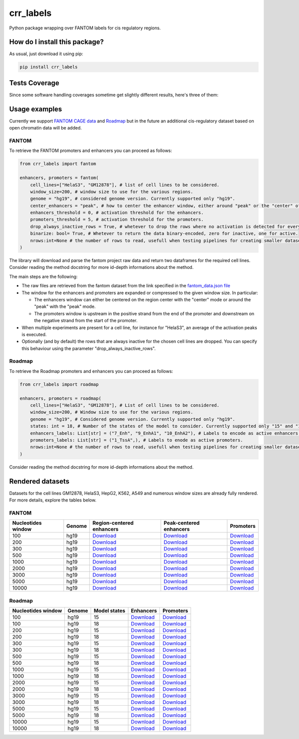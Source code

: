 crr_labels
=========================================================================================
|travis| |sonar_quality| |sonar_maintainability| |codacy| |code_climate_maintainability| |pip| |downloads|

Python package wrapping over FANTOM labels for cis regulatory regions.

How do I install this package?
----------------------------------------------
As usual, just download it using pip:

.. code:: shell

    pip install crr_labels

Tests Coverage
----------------------------------------------
Since some software handling coverages sometime get slightly different results, here's three of them:

|coveralls| |sonar_coverage| |code_climate_coverage|

Usage examples
-----------------------------------------------
Currently we support `FANTOM CAGE data <http://fantom.gsc.riken.jp/5/data/>`_ and `Roadmap <https://egg2.wustl.edu/roadmap/web_portal/chr_state_learning.html>`_ but in the future an additional
cis-regulatory dataset based on open chromatin data will be added.

FANTOM
~~~~~~~~~~~~~~~~~~~~~~~~~~~~~~~~~~~~~~~~~~~~~~
To retrieve the FANTOM promoters and enhancers you can proceed as follows:

.. code:: python

    from crr_labels import fantom

    enhancers, promoters = fantom(
        cell_lines=["HelaS3", "GM12878"], # list of cell lines to be considered.
        window_size=200, # window size to use for the various regions.
        genome = "hg19", # considered genome version. Currently supported only "hg19".
        center_enhancers = "peak", # how to center the enhancer window, either around "peak" or the "center" of the region.
        enhancers_threshold = 0, # activation threshold for the enhancers.
        promoters_threshold = 5, # activation threshold for the promoters.
        drop_always_inactive_rows = True, # whetever to drop the rows where no activation is detected for every rows.
        binarize: bool= True, # Whetever to return the data binary-encoded, zero for inactive, one for active.
        nrows:int=None # the number of rows to read, usefull when testing pipelines for creating smaller datasets.
    )

The library will download and parse the fantom project raw data and return two dataframes for the required cell lines.
Consider reading the method docstring for more id-depth informations about the method.

The main steps are the following:

- The raw files are retrieved from the fantom dataset from the link specified in the `fantom_data.json file <https://github.com/LucaCappelletti94/crr_labels/blob/master/crr_labels/fantom_data.json>`_
- The window for the enhancers and promoters are expanded or compressed to the given window size. In particular:

  - The enhancers window can either be centered on the region center with the "center" mode or around the "peak" with the "peak" mode.
  - The promoters window is upstream in the positive strand from the end of the promoter and downstream on the negative strand from the start of the promoter.
- When multiple experiments are present for a cell line, for instance for "HelaS3", an average of the activation peaks is executed.
- Optionally (and by default) the rows that are always inactive for the chosen cell lines are dropped. You can specify this behaviour using the parameter "drop_always_inactive_rows".


Roadmap
~~~~~~~~~~~~~~~~~~~~~~~~~~~
To retrieve the Roadmap promoters and enhancers you can proceed as follows:

.. code:: python

    from crr_labels import roadmap

    enhancers, promoters = roadmap(
        cell_lines=["HelaS3", "GM12878"], # List of cell lines to be considered.
        window_size=200, # Window size to use for the various regions.
        genome = "hg19", # Considered genome version. Currently supported only "hg19".
        states: int = 18, # Number of the states of the model to consider. Currently supported only "15" and "18".
        enhancers_labels: List[str] = ("7_Enh", "9_EnhA1", "10_EnhA2"), # Labels to encode as active enhancers.
        promoters_labels: List[str] = ("1_TssA",), # Labels to enode as active promoters.
        nrows:int=None # the number of rows to read, usefull when testing pipelines for creating smaller datasets.
    )

Consider reading the method docstring for more id-depth informations about the method.

Rendered datasets
----------------------------------
Datasets for the cell lines GM12878, HelaS3, HepG2, K562, A549 and numerous window sizes are already fully rendered. For more details, explore the tables below.

FANTOM
~~~~~~~~~~~~~~~~~~~~~~~~~~~~~~~~~~~
+----------------------+----------+-------------------------------------------------------------------------------------------------------------------------------------------------+-------------------------------------------------------------------------------------------------------------------------------------------------+------------------------------------------------------------------------------------------------------------------------------------------+
|   Nucleotides window | Genome   | Region-centered enhancers                                                                                                                       | Peak-centered enhancers                                                                                                                         | Promoters                                                                                                                                |
+======================+==========+=================================================================================================================================================+=================================================================================================================================================+==========================================================================================================================================+
|                  100 | hg19     | `Download <https://raw.githubusercontent.com/LucaCappelletti94/crr_labels/master/preprocessed/fantom/window_size/100/enhancers_center.csv>`__   | `Download <https://raw.githubusercontent.com/LucaCappelletti94/crr_labels/master/preprocessed/fantom/window_size/100/enhancers_center.csv>`__   | `Download <https://raw.githubusercontent.com/LucaCappelletti94/crr_labels/master/preprocessed/fantom/window_size/100/promoters.csv>`__   |
+----------------------+----------+-------------------------------------------------------------------------------------------------------------------------------------------------+-------------------------------------------------------------------------------------------------------------------------------------------------+------------------------------------------------------------------------------------------------------------------------------------------+
|                  200 | hg19     | `Download <https://raw.githubusercontent.com/LucaCappelletti94/crr_labels/master/preprocessed/fantom/window_size/200/enhancers_center.csv>`__   | `Download <https://raw.githubusercontent.com/LucaCappelletti94/crr_labels/master/preprocessed/fantom/window_size/200/enhancers_center.csv>`__   | `Download <https://raw.githubusercontent.com/LucaCappelletti94/crr_labels/master/preprocessed/fantom/window_size/200/promoters.csv>`__   |
+----------------------+----------+-------------------------------------------------------------------------------------------------------------------------------------------------+-------------------------------------------------------------------------------------------------------------------------------------------------+------------------------------------------------------------------------------------------------------------------------------------------+
|                  300 | hg19     | `Download <https://raw.githubusercontent.com/LucaCappelletti94/crr_labels/master/preprocessed/fantom/window_size/300/enhancers_center.csv>`__   | `Download <https://raw.githubusercontent.com/LucaCappelletti94/crr_labels/master/preprocessed/fantom/window_size/300/enhancers_center.csv>`__   | `Download <https://raw.githubusercontent.com/LucaCappelletti94/crr_labels/master/preprocessed/fantom/window_size/300/promoters.csv>`__   |
+----------------------+----------+-------------------------------------------------------------------------------------------------------------------------------------------------+-------------------------------------------------------------------------------------------------------------------------------------------------+------------------------------------------------------------------------------------------------------------------------------------------+
|                  500 | hg19     | `Download <https://raw.githubusercontent.com/LucaCappelletti94/crr_labels/master/preprocessed/fantom/window_size/500/enhancers_center.csv>`__   | `Download <https://raw.githubusercontent.com/LucaCappelletti94/crr_labels/master/preprocessed/fantom/window_size/500/enhancers_center.csv>`__   | `Download <https://raw.githubusercontent.com/LucaCappelletti94/crr_labels/master/preprocessed/fantom/window_size/500/promoters.csv>`__   |
+----------------------+----------+-------------------------------------------------------------------------------------------------------------------------------------------------+-------------------------------------------------------------------------------------------------------------------------------------------------+------------------------------------------------------------------------------------------------------------------------------------------+
|                 1000 | hg19     | `Download <https://raw.githubusercontent.com/LucaCappelletti94/crr_labels/master/preprocessed/fantom/window_size/1000/enhancers_center.csv>`__  | `Download <https://raw.githubusercontent.com/LucaCappelletti94/crr_labels/master/preprocessed/fantom/window_size/1000/enhancers_center.csv>`__  | `Download <https://raw.githubusercontent.com/LucaCappelletti94/crr_labels/master/preprocessed/fantom/window_size/1000/promoters.csv>`__  |
+----------------------+----------+-------------------------------------------------------------------------------------------------------------------------------------------------+-------------------------------------------------------------------------------------------------------------------------------------------------+------------------------------------------------------------------------------------------------------------------------------------------+
|                 2000 | hg19     | `Download <https://raw.githubusercontent.com/LucaCappelletti94/crr_labels/master/preprocessed/fantom/window_size/2000/enhancers_center.csv>`__  | `Download <https://raw.githubusercontent.com/LucaCappelletti94/crr_labels/master/preprocessed/fantom/window_size/2000/enhancers_center.csv>`__  | `Download <https://raw.githubusercontent.com/LucaCappelletti94/crr_labels/master/preprocessed/fantom/window_size/2000/promoters.csv>`__  |
+----------------------+----------+-------------------------------------------------------------------------------------------------------------------------------------------------+-------------------------------------------------------------------------------------------------------------------------------------------------+------------------------------------------------------------------------------------------------------------------------------------------+
|                 3000 | hg19     | `Download <https://raw.githubusercontent.com/LucaCappelletti94/crr_labels/master/preprocessed/fantom/window_size/3000/enhancers_center.csv>`__  | `Download <https://raw.githubusercontent.com/LucaCappelletti94/crr_labels/master/preprocessed/fantom/window_size/3000/enhancers_center.csv>`__  | `Download <https://raw.githubusercontent.com/LucaCappelletti94/crr_labels/master/preprocessed/fantom/window_size/3000/promoters.csv>`__  |
+----------------------+----------+-------------------------------------------------------------------------------------------------------------------------------------------------+-------------------------------------------------------------------------------------------------------------------------------------------------+------------------------------------------------------------------------------------------------------------------------------------------+
|                 5000 | hg19     | `Download <https://raw.githubusercontent.com/LucaCappelletti94/crr_labels/master/preprocessed/fantom/window_size/5000/enhancers_center.csv>`__  | `Download <https://raw.githubusercontent.com/LucaCappelletti94/crr_labels/master/preprocessed/fantom/window_size/5000/enhancers_center.csv>`__  | `Download <https://raw.githubusercontent.com/LucaCappelletti94/crr_labels/master/preprocessed/fantom/window_size/5000/promoters.csv>`__  |
+----------------------+----------+-------------------------------------------------------------------------------------------------------------------------------------------------+-------------------------------------------------------------------------------------------------------------------------------------------------+------------------------------------------------------------------------------------------------------------------------------------------+
|                10000 | hg19     | `Download <https://raw.githubusercontent.com/LucaCappelletti94/crr_labels/master/preprocessed/fantom/window_size/10000/enhancers_center.csv>`__ | `Download <https://raw.githubusercontent.com/LucaCappelletti94/crr_labels/master/preprocessed/fantom/window_size/10000/enhancers_center.csv>`__ | `Download <https://raw.githubusercontent.com/LucaCappelletti94/crr_labels/master/preprocessed/fantom/window_size/10000/promoters.csv>`__ |
+----------------------+----------+-------------------------------------------------------------------------------------------------------------------------------------------------+-------------------------------------------------------------------------------------------------------------------------------------------------+------------------------------------------------------------------------------------------------------------------------------------------+

Roadmap
~~~~~~~~~~~~~~~~~~~~~~~~~~~~~~~~~~~

+----------------------+----------+----------------+----------------------------------------------------------------------------------------------------------------------------------------------------+----------------------------------------------------------------------------------------------------------------------------------------------------+
|   Nucleotides window | Genome   |   Model states | Enhancers                                                                                                                                          | Promoters                                                                                                                                          |
+======================+==========+================+====================================================================================================================================================+====================================================================================================================================================+
|                  100 | hg19     |             15 | `Download <https://raw.githubusercontent.com/LucaCappelletti94/crr_labels/master/preprocessed/roadmap/model/15/window_size/100/enhancers.csv>`__   | `Download <https://raw.githubusercontent.com/LucaCappelletti94/crr_labels/master/preprocessed/roadmap/model/15/window_size/100/promoters.csv>`__   |
+----------------------+----------+----------------+----------------------------------------------------------------------------------------------------------------------------------------------------+----------------------------------------------------------------------------------------------------------------------------------------------------+
|                  100 | hg19     |             18 | `Download <https://raw.githubusercontent.com/LucaCappelletti94/crr_labels/master/preprocessed/roadmap/model/18/window_size/100/enhancers.csv>`__   | `Download <https://raw.githubusercontent.com/LucaCappelletti94/crr_labels/master/preprocessed/roadmap/model/18/window_size/100/promoters.csv>`__   |
+----------------------+----------+----------------+----------------------------------------------------------------------------------------------------------------------------------------------------+----------------------------------------------------------------------------------------------------------------------------------------------------+
|                  200 | hg19     |             15 | `Download <https://raw.githubusercontent.com/LucaCappelletti94/crr_labels/master/preprocessed/roadmap/model/15/window_size/200/enhancers.csv>`__   | `Download <https://raw.githubusercontent.com/LucaCappelletti94/crr_labels/master/preprocessed/roadmap/model/15/window_size/200/promoters.csv>`__   |
+----------------------+----------+----------------+----------------------------------------------------------------------------------------------------------------------------------------------------+----------------------------------------------------------------------------------------------------------------------------------------------------+
|                  200 | hg19     |             18 | `Download <https://raw.githubusercontent.com/LucaCappelletti94/crr_labels/master/preprocessed/roadmap/model/18/window_size/200/enhancers.csv>`__   | `Download <https://raw.githubusercontent.com/LucaCappelletti94/crr_labels/master/preprocessed/roadmap/model/18/window_size/200/promoters.csv>`__   |
+----------------------+----------+----------------+----------------------------------------------------------------------------------------------------------------------------------------------------+----------------------------------------------------------------------------------------------------------------------------------------------------+
|                  300 | hg19     |             15 | `Download <https://raw.githubusercontent.com/LucaCappelletti94/crr_labels/master/preprocessed/roadmap/model/15/window_size/300/enhancers.csv>`__   | `Download <https://raw.githubusercontent.com/LucaCappelletti94/crr_labels/master/preprocessed/roadmap/model/15/window_size/300/promoters.csv>`__   |
+----------------------+----------+----------------+----------------------------------------------------------------------------------------------------------------------------------------------------+----------------------------------------------------------------------------------------------------------------------------------------------------+
|                  300 | hg19     |             18 | `Download <https://raw.githubusercontent.com/LucaCappelletti94/crr_labels/master/preprocessed/roadmap/model/18/window_size/300/enhancers.csv>`__   | `Download <https://raw.githubusercontent.com/LucaCappelletti94/crr_labels/master/preprocessed/roadmap/model/18/window_size/300/promoters.csv>`__   |
+----------------------+----------+----------------+----------------------------------------------------------------------------------------------------------------------------------------------------+----------------------------------------------------------------------------------------------------------------------------------------------------+
|                  500 | hg19     |             15 | `Download <https://raw.githubusercontent.com/LucaCappelletti94/crr_labels/master/preprocessed/roadmap/model/15/window_size/500/enhancers.csv>`__   | `Download <https://raw.githubusercontent.com/LucaCappelletti94/crr_labels/master/preprocessed/roadmap/model/15/window_size/500/promoters.csv>`__   |
+----------------------+----------+----------------+----------------------------------------------------------------------------------------------------------------------------------------------------+----------------------------------------------------------------------------------------------------------------------------------------------------+
|                  500 | hg19     |             18 | `Download <https://raw.githubusercontent.com/LucaCappelletti94/crr_labels/master/preprocessed/roadmap/model/18/window_size/500/enhancers.csv>`__   | `Download <https://raw.githubusercontent.com/LucaCappelletti94/crr_labels/master/preprocessed/roadmap/model/18/window_size/500/promoters.csv>`__   |
+----------------------+----------+----------------+----------------------------------------------------------------------------------------------------------------------------------------------------+----------------------------------------------------------------------------------------------------------------------------------------------------+
|                 1000 | hg19     |             15 | `Download <https://raw.githubusercontent.com/LucaCappelletti94/crr_labels/master/preprocessed/roadmap/model/15/window_size/1000/enhancers.csv>`__  | `Download <https://raw.githubusercontent.com/LucaCappelletti94/crr_labels/master/preprocessed/roadmap/model/15/window_size/1000/promoters.csv>`__  |
+----------------------+----------+----------------+----------------------------------------------------------------------------------------------------------------------------------------------------+----------------------------------------------------------------------------------------------------------------------------------------------------+
|                 1000 | hg19     |             18 | `Download <https://raw.githubusercontent.com/LucaCappelletti94/crr_labels/master/preprocessed/roadmap/model/18/window_size/1000/enhancers.csv>`__  | `Download <https://raw.githubusercontent.com/LucaCappelletti94/crr_labels/master/preprocessed/roadmap/model/18/window_size/1000/promoters.csv>`__  |
+----------------------+----------+----------------+----------------------------------------------------------------------------------------------------------------------------------------------------+----------------------------------------------------------------------------------------------------------------------------------------------------+
|                 2000 | hg19     |             15 | `Download <https://raw.githubusercontent.com/LucaCappelletti94/crr_labels/master/preprocessed/roadmap/model/15/window_size/2000/enhancers.csv>`__  | `Download <https://raw.githubusercontent.com/LucaCappelletti94/crr_labels/master/preprocessed/roadmap/model/15/window_size/2000/promoters.csv>`__  |
+----------------------+----------+----------------+----------------------------------------------------------------------------------------------------------------------------------------------------+----------------------------------------------------------------------------------------------------------------------------------------------------+
|                 2000 | hg19     |             18 | `Download <https://raw.githubusercontent.com/LucaCappelletti94/crr_labels/master/preprocessed/roadmap/model/18/window_size/2000/enhancers.csv>`__  | `Download <https://raw.githubusercontent.com/LucaCappelletti94/crr_labels/master/preprocessed/roadmap/model/18/window_size/2000/promoters.csv>`__  |
+----------------------+----------+----------------+----------------------------------------------------------------------------------------------------------------------------------------------------+----------------------------------------------------------------------------------------------------------------------------------------------------+
|                 3000 | hg19     |             15 | `Download <https://raw.githubusercontent.com/LucaCappelletti94/crr_labels/master/preprocessed/roadmap/model/15/window_size/3000/enhancers.csv>`__  | `Download <https://raw.githubusercontent.com/LucaCappelletti94/crr_labels/master/preprocessed/roadmap/model/15/window_size/3000/promoters.csv>`__  |
+----------------------+----------+----------------+----------------------------------------------------------------------------------------------------------------------------------------------------+----------------------------------------------------------------------------------------------------------------------------------------------------+
|                 3000 | hg19     |             18 | `Download <https://raw.githubusercontent.com/LucaCappelletti94/crr_labels/master/preprocessed/roadmap/model/18/window_size/3000/enhancers.csv>`__  | `Download <https://raw.githubusercontent.com/LucaCappelletti94/crr_labels/master/preprocessed/roadmap/model/18/window_size/3000/promoters.csv>`__  |
+----------------------+----------+----------------+----------------------------------------------------------------------------------------------------------------------------------------------------+----------------------------------------------------------------------------------------------------------------------------------------------------+
|                 5000 | hg19     |             15 | `Download <https://raw.githubusercontent.com/LucaCappelletti94/crr_labels/master/preprocessed/roadmap/model/15/window_size/5000/enhancers.csv>`__  | `Download <https://raw.githubusercontent.com/LucaCappelletti94/crr_labels/master/preprocessed/roadmap/model/15/window_size/5000/promoters.csv>`__  |
+----------------------+----------+----------------+----------------------------------------------------------------------------------------------------------------------------------------------------+----------------------------------------------------------------------------------------------------------------------------------------------------+
|                 5000 | hg19     |             18 | `Download <https://raw.githubusercontent.com/LucaCappelletti94/crr_labels/master/preprocessed/roadmap/model/18/window_size/5000/enhancers.csv>`__  | `Download <https://raw.githubusercontent.com/LucaCappelletti94/crr_labels/master/preprocessed/roadmap/model/18/window_size/5000/promoters.csv>`__  |
+----------------------+----------+----------------+----------------------------------------------------------------------------------------------------------------------------------------------------+----------------------------------------------------------------------------------------------------------------------------------------------------+
|                10000 | hg19     |             15 | `Download <https://raw.githubusercontent.com/LucaCappelletti94/crr_labels/master/preprocessed/roadmap/model/15/window_size/10000/enhancers.csv>`__ | `Download <https://raw.githubusercontent.com/LucaCappelletti94/crr_labels/master/preprocessed/roadmap/model/15/window_size/10000/promoters.csv>`__ |
+----------------------+----------+----------------+----------------------------------------------------------------------------------------------------------------------------------------------------+----------------------------------------------------------------------------------------------------------------------------------------------------+
|                10000 | hg19     |             18 | `Download <https://raw.githubusercontent.com/LucaCappelletti94/crr_labels/master/preprocessed/roadmap/model/18/window_size/10000/enhancers.csv>`__ | `Download <https://raw.githubusercontent.com/LucaCappelletti94/crr_labels/master/preprocessed/roadmap/model/18/window_size/10000/promoters.csv>`__ |
+----------------------+----------+----------------+----------------------------------------------------------------------------------------------------------------------------------------------------+----------------------------------------------------------------------------------------------------------------------------------------------------+



.. |travis| image:: https://travis-ci.org/LucaCappelletti94/crr_labels.png
   :target: https://travis-ci.org/LucaCappelletti94/crr_labels
   :alt: Travis CI build

.. |sonar_quality| image:: https://sonarcloud.io/api/project_badges/measure?project=LucaCappelletti94_crr_labels&metric=alert_status
    :target: https://sonarcloud.io/dashboard/index/LucaCappelletti94_crr_labels
    :alt: SonarCloud Quality

.. |sonar_maintainability| image:: https://sonarcloud.io/api/project_badges/measure?project=LucaCappelletti94_crr_labels&metric=sqale_rating
    :target: https://sonarcloud.io/dashboard/index/LucaCappelletti94_crr_labels
    :alt: SonarCloud Maintainability

.. |sonar_coverage| image:: https://sonarcloud.io/api/project_badges/measure?project=LucaCappelletti94_crr_labels&metric=coverage
    :target: https://sonarcloud.io/dashboard/index/LucaCappelletti94_crr_labels
    :alt: SonarCloud Coverage

.. |coveralls| image:: https://coveralls.io/repos/github/LucaCappelletti94/crr_labels/badge.svg?branch=master
    :target: https://coveralls.io/github/LucaCappelletti94/crr_labels?branch=master
    :alt: Coveralls Coverage

.. |pip| image:: https://badge.fury.io/py/crr-labels.svg
    :target: https://badge.fury.io/py/crr-labels
    :alt: Pypi project

.. |downloads| image:: https://pepy.tech/badge/crr-labels
    :target: https://pepy.tech/badge/crr-labels
    :alt: Pypi total project downloads 

.. |codacy|  image:: https://api.codacy.com/project/badge/Grade/c0a7e110045a4d25933c65fe2014a33c
    :target: https://www.codacy.com/manual/LucaCappelletti94/crr_labels?utm_source=github.com&amp;utm_medium=referral&amp;utm_content=LucaCappelletti94/crr_labels&amp;utm_campaign=Badge_Grade
    :alt: Codacy Maintainability

.. |code_climate_maintainability| image:: https://api.codeclimate.com/v1/badges/7c18ec5176f2ebebef96/maintainability
    :target: https://codeclimate.com/github/LucaCappelletti94/crr_labels/maintainability
    :alt: Maintainability

.. |code_climate_coverage| image:: https://api.codeclimate.com/v1/badges/7c18ec5176f2ebebef96/test_coverage
    :target: https://codeclimate.com/github/LucaCappelletti94/crr_labels/test_coverage
    :alt: Code Climate Coverate